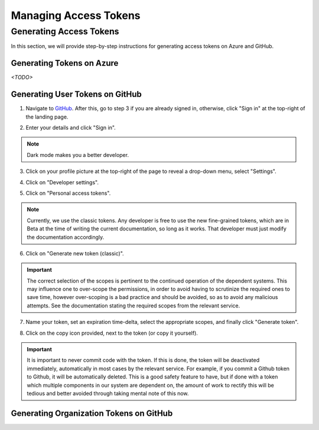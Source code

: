 .. _Managing Access Tokens:

Managing Access Tokens
======================

Generating Access Tokens
------------------------

In this section, we will provide step-by-step instructions for generating access tokens on Azure and GitHub.

Generating Tokens on Azure
^^^^^^^^^^^^^^^^^^^^^^^^^

`<TODO>`

Generating User Tokens on GitHub
^^^^^^^^^^^^^^^^^^^^^^^^^^^^^^^^

1. Navigate to `GitHub <https://github.com>`__. After this, go to step 3 if you are already signed in, otherwise, click "Sign in" at the top-right of the landing page.

.. image:: graphics/github_user_token_1.jpeg

2. Enter your details and click "Sign in".

.. image:: graphics/github_user_token_2.jpeg

.. note::
    Dark mode makes you a better developer.

3. Click on your profile picture at the top-right of the page to reveal a drop-down menu, select "Settings".

.. image:: graphics/github_user_token_3.jpeg

4. Click on "Developer settings".

.. image:: graphics/github_user_token_4.jpeg

5. Click on "Personal access tokens".

.. image:: graphics/github_user_token_5.jpeg

.. note::
    Currently, we use the classic tokens. Any developer is free to use the new fine-grained tokens, which are in Beta at the time of writing the current documentation, so long as it works. That developer must just modify the documentation accordingly.

6. Click on "Generate new token (classic)".

.. image:: graphics/github_user_token_6.jpeg

.. important::
    The correct selection of the scopes is pertinent to the continued operation of the dependent systems. This may influence one to over-scope the permissions, in order to avoid having to scrutinize the required ones to save time, however over-scoping is a bad practice and should be avoided, so as to avoid any malicious attempts.  See the documentation stating the required scopes from the relevant service.

7. Name your token, set an expiration time-delta, select the appropriate scopes, and finally click "Generate token".

.. image:: graphics/github_user_token_7.jpeg

8. Click on the copy icon provided, next to the token (or copy it yourself).

.. image:: graphics/github_user_token_8.jpeg

.. important::
    It is important to never commit code with the token. If this is done, the token will be deactivated immediately, automatically in most cases by the relevant service. For example, if you commit a Github token to Github, it will be automatically deleted. This is a good safety feature to have, but if done with a token which multiple components in our system are dependent on, the amount of work to rectify this will be tedious and better avoided through taking mental note of this now.

Generating Organization Tokens on GitHub
^^^^^^^^^^^^^^^^^^^^^^^^^^^^^^^^^^^^^^^^

